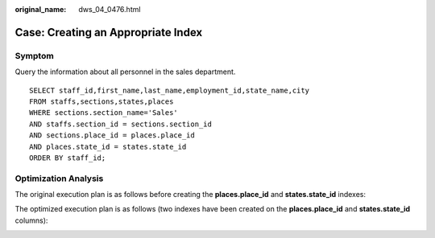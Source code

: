 :original_name: dws_04_0476.html

.. _dws_04_0476:

Case: Creating an Appropriate Index
===================================

Symptom
-------

Query the information about all personnel in the sales department.

::

   SELECT staff_id,first_name,last_name,employment_id,state_name,city
   FROM staffs,sections,states,places
   WHERE sections.section_name='Sales'
   AND staffs.section_id = sections.section_id
   AND sections.place_id = places.place_id
   AND places.state_id = states.state_id
   ORDER BY staff_id;

Optimization Analysis
---------------------

The original execution plan is as follows before creating the **places.place_id** and **states.state_id** indexes:

|image1|

The optimized execution plan is as follows (two indexes have been created on the **places.place_id** and **states.state_id** columns):

|image2|

.. |image1| image:: /_static/images/en-us_image_0000001099135104.png
.. |image2| image:: /_static/images/en-us_image_0000001098975116.png
